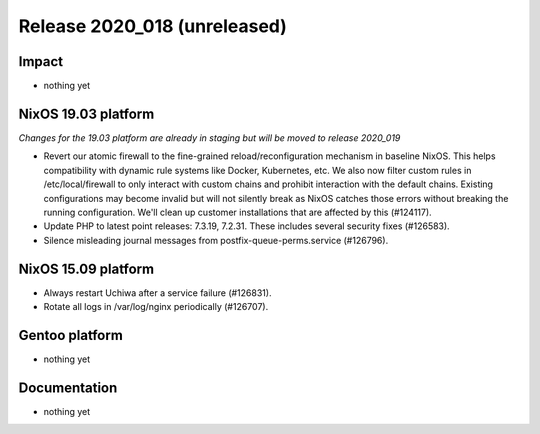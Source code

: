 .. XXX update on release :Publish Date: YYYY-MM-DD

Release 2020_018 (unreleased)
-----------------------------

Impact
^^^^^^

* nothing yet


NixOS 19.03 platform
^^^^^^^^^^^^^^^^^^^^

*Changes for the 19.03 platform are already in staging but will be moved to release 2020_019*

* Revert our atomic firewall to the fine-grained reload/reconfiguration mechanism in baseline NixOS.
  This helps compatibility with dynamic rule systems like Docker, Kubernetes, etc.
  We also now filter custom rules in /etc/local/firewall to only interact with custom chains and prohibit interaction with the default chains.
  Existing configurations may become invalid but will not silently break as NixOS catches those errors without breaking the running configuration.
  We'll clean up customer installations that are affected by this (#124117).
*  Update PHP to latest point releases: 7.3.19, 7.2.31. These includes several security fixes (#126583).
*  Silence misleading journal messages from postfix-queue-perms.service (#126796).

NixOS 15.09 platform
^^^^^^^^^^^^^^^^^^^^

* Always restart Uchiwa after a service failure (#126831).
* Rotate all logs in /var/log/nginx periodically (#126707).


Gentoo platform
^^^^^^^^^^^^^^^

* nothing yet


Documentation
^^^^^^^^^^^^^

* nothing yet


.. vim: set spell spelllang=en:
